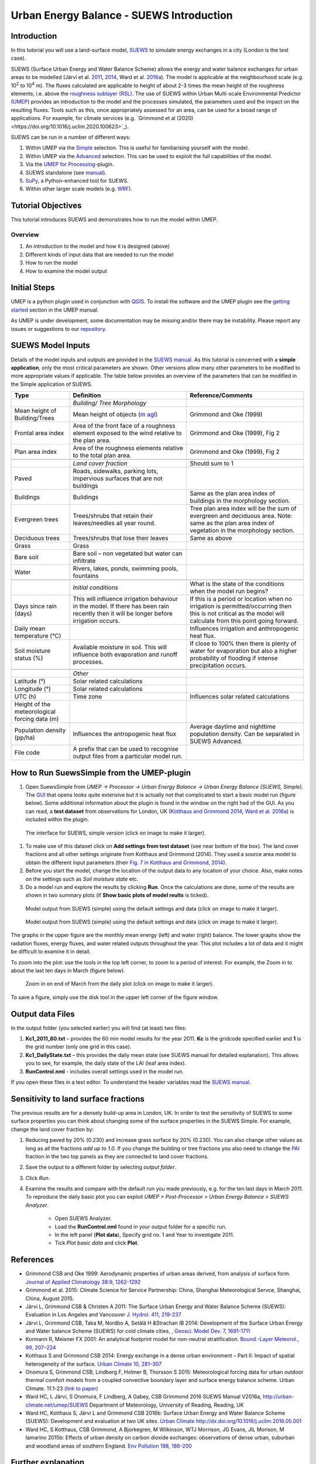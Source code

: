 .. _IntroductionToSuews:

Urban Energy Balance - SUEWS Introduction
=========================================

Introduction
------------

In this tutorial you will use a land-surface model,
`SUEWS <http://suews-docs.readthedocs.io>`__ to simulate energy
exchanges in a city (London is the test case).

SUEWS (Surface Urban Energy and Water Balance Scheme) allows the energy
and water balance exchanges for urban areas to be modelled (Järvi et al.
`2011 <http://www.sciencedirect.com/science/article/pii/S0022169411006937>`__, `2014 <http://www.geosci-model-dev.net/7/1691/2014/>`__, Ward et al.  `2016a <http://www.sciencedirect.com/science/article/pii/S2212095516300256>`__). The model is applicable at the
neighbourhood scale (e.g. 10\ :sup:`2` to 10\ :sup:`4` m). The fluxes
calculated are applicable to height of about 2-3 times the mean height
of the roughness elements; i.e. above the `roughness sublayer
(RSL) <http://glossary.ametsoc.org/wiki/Roughness_sublayer>`__. The use
of SUEWS within Urban Multi-scale Environmental Predictor (`UMEP <http://umep-docs.readthedocs.io>`__)
provides an introduction to the model and the processes simulated, the
parameters used and the impact on the resulting fluxes. Tools such as this, once appropriately assessed for an area, can be used
for a broad range of applications. For example, for climate services
(e.g. `Grimmond et al (2020)<https://doi.org/10.1016/j.uclim.2020.100623>`_). 

SUEWS can be run in a number of different ways:

#. Within UMEP via the `Simple <https://umep-docs.readthedocs.io/en/latest/processor/Urban%20Energy%20Balance%20Urban%20Energy%20Balance%20(SUEWS,%20simple).html>`__ selection. This is useful for familiarising yourself with the model.
#. Within UMEP via the `Advanced <https://umep-docs.readthedocs.io/en/latest/processor/Urban%20Energy%20Balance%20Urban%20Energy%20Balance%20(SUEWS.BLUEWS,%20advanced).html>`__ selection. This can be used to exploit
   the full capabilities of the model.
#. Via the `UMEP for Processing <https://umep-docs.readthedocs.io/en/latest/UMEPforProcessing.html>`__-plugin.
#. SUEWS standalone (see
   `manual <http://suews-docs.readthedocs.io>`__).
#. `SuPy <https://supy.readthedocs.io/>`__, a Python-enhanced tool for SUEWS.   
#. Within other larger scale models (e.g. `WRF <https://www.mmm.ucar.edu/weather-research-and-forecasting-model>`__).

Tutorial Objectives
-------------------

This tutorial introduces SUEWS and demonstrates how to run the model within UMEP. 

Overview
~~~~~~~~

#. An introduction to the model and how it is designed (above)
#. Different kinds of input data that are needed to run the model
#. How to run the model
#. How to examine the model output

Initial Steps
-------------

UMEP is a python plugin used in conjunction with
`QGIS <http://www.qgis.org>`__. To install the software and the UMEP
plugin see the `getting started <http://umep-docs.readthedocs.io/en/latest/Getting_Started.html>`__ section in the UMEP manual.

As UMEP is under development, some documentation may be missing and/or
there may be instability. Please report any issues or suggestions to our
`repository <https://github.com/UMEP-dev/UMEP>`__.

SUEWS Model Inputs
------------------

Details of the model inputs and outputs are provided in the `SUEWS
manual <http://suews-docs.readthedocs.io>`__. As this tutorial is
concerned with a **simple application**, only the most critical
parameters are shown. Other versions allow many other parameters to be
modified to more appropriate values if applicable. The table below
provides an overview of the parameters that can be modified in the
Simple application of SUEWS.

.. list-table::
   :widths: 20 40 40
   :header-rows: 1
   
   * - Type
     - Definition
     - Reference/Comments
   * -
     - *Building/ Tree Morphology*
     -
   * - Mean height of Building/Trees
     - Mean height of objects (`m agl <https://umep-docs.readthedocs.io/en/latest/Abbreviations.html>`__)
     - Grimmond and Oke  (1999)
   * - Frontal area index 
     - Area of the front face of a roughness element exposed to the wind relative to the plan area.
     - Grimmond and Oke (1999), Fig 2
   * - Plan area index 
     - Area of the roughness elements relative to the total plan area. 
     - Grimmond and Oke (1999), Fig 2 
   * -  
     -
     -     
   * - 
     - *Land cover fraction*
     - Should sum to 1 
   * - Paved 
     - Roads, sidewalks, parking lots, impervious surfaces that are not buildings  
     -  
   * - Buildings
     - Buildings
     - Same as the plan area index of buildings in the morphology section.
   * - Evergreen trees
     - Trees/shrubs that retain their leaves/needles all year round.  
     - Tree plan area index will be the sum of evergreen and deciduous area. Note: same as the plan area index of vegetation in the morphology section.
   * - Deciduous trees
     - Trees/shrubs that lose their leaves
     - Same as above 
   * - Grass
     - Grass
     - 
   * - Bare soil
     - Bare soil – non vegetated but water can infiltrate
     -      
   * - Water
     - Rivers, lakes, ponds, swimming pools, fountains 
     - 
   * -  
     -
     -
   * - 
     - *Initial conditions*
     - What is the state of the conditions when the model run begins? 
   * - Days since rain (days)
     - This will influence irrigation behaviour in the model. If there has been rain recently then it will be longer before irrigation occurs.
     - If this is a period or location when no irrigation is permitted/occurring then this is not critical as the model will calculate from this point going forward.
   * - Daily mean temperature (°C)
     -      
     - Influences irrigation and anthropogenic heat flux.
   * - Soil moisture status (%)
     - Available moisture in soil. This will influence both evaporation and runoff processes.
     - If close to 100% then there is plenty of water for evaporation but also a higher probability of flooding if intense precipitation occurs.
   * -  
     -
     -
   * - 
     - *Other*
     -
   * - Latitude (°)
     - Solar related calculations
     - 
   * - Longitude (°) 
     - Solar related calculations  
     -      
   * - UTC (h)  
     - Time zone
     - Influences solar related calculations 
   * - Height of the meteorological forcing data (m)  
     - 
     - 
   * - Population density (pp/ha) 
     - Influences the antropogenic heat flux 
     - Average daytime and nighttime population density. Can be separated in SUEWS Advanced.
   * - File code 
     - A prefix that can be used to recognise output files from a particular model run. 
     - 


How to Run SuewsSimple from the UMEP-plugin
-------------------------------------------

#. Open SuewsSimple from *UMEP -> Processor -> Urban Energy Balance ->
   Urban Energy Balance (SUEWS, Simple)*. The `GUI <https://umep-docs.readthedocs.io/en/latest/Abbreviations.html>`__ that opens looks quite
   extensive but it is actually not that complicated to start a basic
   model run (figure below). Some additional information about the plugin is
   found in the window on the right had of the GUI. As you can read, a **test dataset** from
   observations for London, UK (`Kotthaus and Grimmond
   2014 <http://www.sciencedirect.com/science/article/pii/S2212095513000503>`__,
   `Ward et al.
   2016a <http://www.sciencedirect.com/science/article/pii/S2212095516300256>`__)
   is included within the plugin.
   
.. figure:: /images/SUEWSIntro_Interface.jpg
    :alt:  none
    :width: 100%

    The interface for SUEWS, simple version (click on image to make it larger).
   
#. To make use of this dataset click on **Add settings from test
   dataset** (see near bottom of the box). The land cover fractions and
   all other settings originate from Kotthaus and Grimmond (2014). They
   used a source area model to obtain the different input parameters
   (their `Fig. 7 in Kotthaus and Grimmond,
   2014 <http://www.sciencedirect.com/science/article/pii/S2212095513000497>`__).
#. Before you start the model, change the location of the output data to
   any location of your choice. Also, make notes on the settings such as
   *Soil moisture state* etc.
#. Do a model run and explore the results by clicking **Run**. Once the calculations are done, some of
   the results are shown in two summary plots (if **Show basic plots of model reults** is ticked).

.. figure:: /images/SUEWSIntro_SuewsSimplefig1.jpg
    :alt:  none
    :width: 100%

    Model output from SUEWS (simple) using the default settings and data (click on image to make it larger).   

    
.. figure:: /images/SUEWSIntro_SuewsSimplefig2.jpg
    :alt:  none
    :width: 100%
    
    Model output from SUEWS (simple) using the default settings and data (click on image to make it larger). 

    
The graphs in the upper figure are the monthly mean energy (left) and water (right)
balance. The lower graphs show the radiation fluxes,
energy fluxes, and water related outputs throughout the year. This plot
includes a lot of data and it might be difficult to examine it in
detail.

To zoom into the plot: use the tools in the top left corner, to zoom to
a period of interest. For example, the Zoom in to about the last ten
days in March (figure below).

.. figure:: /images/SUEWSIntro_SuewsSimplefig2zoom.jpg
    :alt:  none
    :width: 100%
    
    Zoom in on end of March from the daily plot (click on image to make it larger). 


To save a figure, simply use the disk tool in the upper left corner of the figure window. 

Output data Files
-----------------

In the output folder (you selected earlier) you will find (at least)
two files:

#. **Kc1_2011_60.txt** – provides the 60 min model results for the year 2011. **Kc** is the gridcode specified earlier and **1** is the grid number (only one grid in this case). 
#. **Kc1_DailyState.txt** – this provides the daily mean state (see
   SUEWS manual for detailed explanation). This allows you to see, for
   example, the daily state of the LAI (leaf area index).
#. **RunControl.nml** - includes overall settings used in the model run. 

If you open these files in a text editor. To understand the header
variables read the `SUEWS manual <http://suews-docs.readthedocs.io>`__.

Sensitivity to land surface fractions
-------------------------------------

The previous results are for a densely build-up area in
London, UK. In order to test the sensitivity of SUEWS to some surface
properties you can think about changing some of the surface properties
in the SUEWS Simple. For example, change the land cover fraction by:

#. Reducing paved by 20% (0.230) and increase
   grass surface by 20% (0.230). You can also change other values as long as all 
   the fractions *add up to 1.0*. If you change the building or tree fractions you also
   need to change the `PAI <https://umep-docs.readthedocs.io/en/latest/Abbreviations.html>`__ fraction in the two top panels as they are connected to land cover fractions.
#. Save the output to a different folder by selecting *output folder*.
#. Click *Run*.
#. Examine the results and compare with the default run you made previously, e.g. for the ten last days in March 2011. To reproduce the daily basic plot you can exploit *UMEP > Post-Processor > Urban Energy Balance > SUEWS Analyzer*.

    - Open SUEWS Analyzer.
    - Load the **RunControl.nml** found in your output folder for a specific run.
    - In the left panel (**Plot data**), Specify grid no. 1 and Year to investigate 2011.
    - Tick *Plot basic data* and click **Plot**.


References
----------

-  Grimmond CSB and Oke 1999: Aerodynamic properties of urban areas
   derived, from analysis of surface form. `Journal of Applied
   Climatology 38:9,
   1262-1292 <http://journals.ametsoc.org/doi/abs/10.1175/1520-0450(1999)038%3C1262%3AAPOUAD%3E2.0.CO%3B2>`__
-  Grimmond et al. 2015: Climate Science for Service Partnership: China,
   Shanghai Meteorological Servce, Shanghai, China, August 2015.
-  Järvi L, Grimmond CSB & Christen A 2011: The Surface Urban Energy and
   Water Balance Scheme (SUEWS): Evaluation in Los Angeles and Vancouver
   `J. Hydrol. 411,
   219-237 <http://www.sciencedirect.com/science/article/pii/S0022169411006937>`__
-  Järvi L, Grimmond CSB, Taka M, Nordbo A, Setälä H &Strachan IB 2014:
   Development of the Surface Urban Energy and Water balance Scheme
   (SUEWS) for cold climate cities, , `Geosci. Model Dev. 7,
   1691-1711 <http://www.geosci-model-dev.net/7/1691/2014/>`__
-  Kormann R, Meixner FX 2001: An analytical footprint model for
   non-neutral stratification. `Bound.-Layer Meteorol., 99,
   207–224 <http://www.sciencedirect.com/science/article/pii/S2212095513000497#b0145>`__
-  Kotthaus S and Grimmond CSB 2014: Energy exchange in a dense urban
   environment – Part II: Impact of spatial heterogeneity of the
   surface. `Urban Climate 10,
   281–307 <http://www.sciencedirect.com/science/article/pii/S2212095513000497>`__
-  Onomura S, Grimmond CSB, Lindberg F, Holmer B, Thorsson S 2015:
   Meteorological forcing data for urban outdoor thermal comfort models
   from a coupled convective boundary layer and surface energy balance
   scheme. Urban Climate. 11:1-23 `(link to
   paper) <http://www.sciencedirect.com/science/article/pii/S2212095514000856>`__
-  Ward HC, L Järvi, S Onomura, F Lindberg, A Gabey, CSB Grimmond 2016
   SUEWS Manual V2016a, http://urban-climate.net/umep/SUEWS Department
   of Meteorology, University of Reading, Reading, UK
-  Ward HC, Kotthaus S, Järvi L and Grimmond CSB 2016b: Surface Urban
   Energy and Water Balance Scheme (SUEWS): Development and evaluation
   at two UK sites. `Urban Climate
   http://dx.doi.org/10.1016/j.uclim.2016.05.001 <http://www.sciencedirect.com/science/article/pii/S2212095516300256>`__
-  Ward HC, S Kotthaus, CSB Grimmond, A Bjorkegren, M Wilkinson, WTJ
   Morrison, JG Evans, JIL Morison, M Iamarino 2015b: Effects of urban
   density on carbon dioxide exchanges: observations of dense urban,
   suburban and woodland areas of southern England. `Env Pollution 198,
   186-200 <http://dx.doi.org/10.1016/j.envpol.2014.12.031>`__

 
Further explanation
-------------------

Morphometric Methods to determine Roughness parameters:
~~~~~~~~~~~~~~~~~~~~~~~~~~~~~~~~~~~~~~~~~~~~~~~~~~~~~~~

For more and overview and details see `Grimmond and Oke
(1999) <http://journals.ametsoc.org/doi/abs/10.1175/1520-0450%281999%29038%3C1262%3AAPOUAD%3E2.0.CO%3B2>`__
and `Kent et al.
(2017a) <https://link.springer.com/article/10.1007%2Fs10546-017-0248-z>`__.
This uses the height and spacing of roughness elements (e.g. buildings,
trees) to model the roughness parameters. For more details see `Kent et
al.
(2017a) <https://link.springer.com/article/10.1007%2Fs10546-017-0248-z>`__,
`Kent et al.
(2017b) <http://www.sciencedirect.com/science/article/pii/S0167610516307346?via%3Dihub>`__
and [Kent et al. (2017c)]. UMEP has tools for doing this: *Pre-processor
> Urban Morphology*.

Source Area Model
~~~~~~~~~~~~~~~~~

For more details see `Kotthaus and Grimmond
(2014b) <http://www.sciencedirect.com/science/article/pii/S2212095513000497>`__
and `Kent et al.
(2017a) <https://link.springer.com/article/10.1007%2Fs10546-017-0248-z>`__.
The `Kormann and Meixner
(2001) <https://link.springer.com/article/10.1023%2FA%3A1018991015119>`__
model is used to determine the probable area that a turbulent flux
measurement was impacted by. This is a function of wind direction,
stability, turbulence characteristics (friction velocity, variance of
the lateral wind velocity) and roughness parameters.

